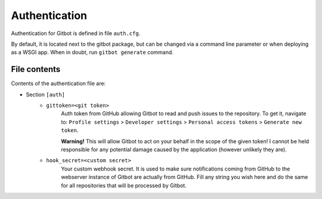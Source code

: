 .. _authentication:

Authentication
==============

Authentication for Gitbot is defined in file ``auth.cfg``.

By default, it is located next to the gitbot package, but can be changed via a command line parameter or when
deploying as a WSGI app. When in doubt, run ``gitbot generate`` command.

File contents
-------------

Contents of the authentication file are:

- Section ``[auth]``
   - ``gittoken=<git token>``
      Auth token from GitHub allowing Gitbot to read and push issues to the repository. To get it, navigate to:
      ``Profile settings`` > ``Developer settings`` > ``Personal access tokens`` > ``Generate new token``.

      **Warning!** This will allow Gitbot to act on your behalf in the scope of the given token! I cannot be held
      responsible for any potential damage caused by the application (however unlikely they are).
   - ``hook_secret=<custom secret>``
      Your custom webhook secret. It is used to make sure notifications coming from GitHub to the webserver instance
      of Gitbot are actually from GitHub. Fill any string you wish here and do the same for all repositories that will
      be processed by Gitbot.